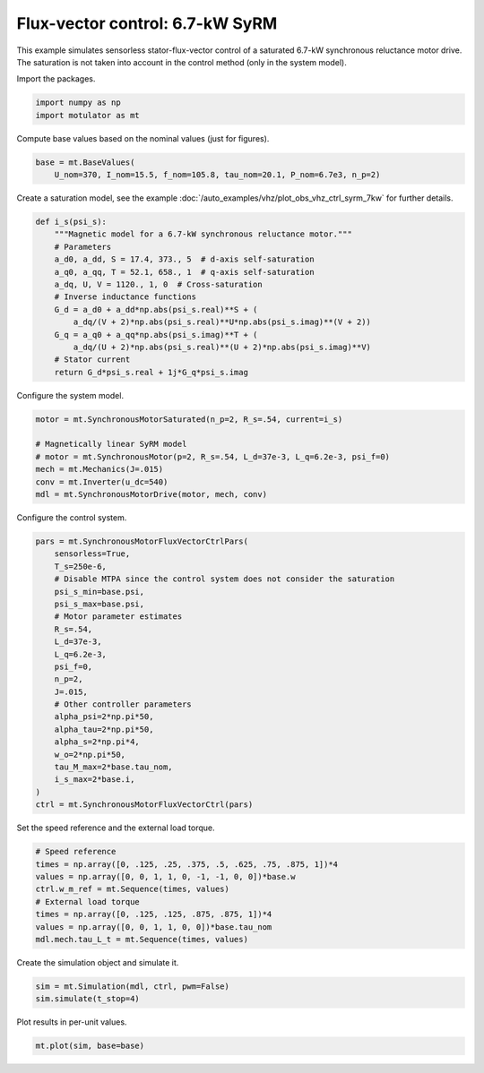 
.. DO NOT EDIT.
.. THIS FILE WAS AUTOMATICALLY GENERATED BY SPHINX-GALLERY.
.. TO MAKE CHANGES, EDIT THE SOURCE PYTHON FILE:
.. "auto_examples/flux_vector/plot_flux_vector_syrm_7kw.py"
.. LINE NUMBERS ARE GIVEN BELOW.

.. only:: html

    .. note::
        :class: sphx-glr-download-link-note

        :ref:`Go to the end <sphx_glr_download_auto_examples_flux_vector_plot_flux_vector_syrm_7kw.py>`
        to download the full example code

.. rst-class:: sphx-glr-example-title

.. _sphx_glr_auto_examples_flux_vector_plot_flux_vector_syrm_7kw.py:


Flux-vector control: 6.7-kW SyRM
================================

This example simulates sensorless stator-flux-vector control of a saturated
6.7-kW synchronous reluctance motor drive. The saturation is not taken into
account in the control method (only in the system model).

.. GENERATED FROM PYTHON SOURCE LINES 12-13

Import the packages.

.. GENERATED FROM PYTHON SOURCE LINES 13-17

.. code-block:: default


    import numpy as np
    import motulator as mt








.. GENERATED FROM PYTHON SOURCE LINES 18-19

Compute base values based on the nominal values (just for figures).

.. GENERATED FROM PYTHON SOURCE LINES 19-23

.. code-block:: default


    base = mt.BaseValues(
        U_nom=370, I_nom=15.5, f_nom=105.8, tau_nom=20.1, P_nom=6.7e3, n_p=2)








.. GENERATED FROM PYTHON SOURCE LINES 24-26

Create a saturation model, see the example
:doc:`/auto_examples/vhz/plot_obs_vhz_ctrl_syrm_7kw` for further details.

.. GENERATED FROM PYTHON SOURCE LINES 26-43

.. code-block:: default



    def i_s(psi_s):
        """Magnetic model for a 6.7-kW synchronous reluctance motor."""
        # Parameters
        a_d0, a_dd, S = 17.4, 373., 5  # d-axis self-saturation
        a_q0, a_qq, T = 52.1, 658., 1  # q-axis self-saturation
        a_dq, U, V = 1120., 1, 0  # Cross-saturation
        # Inverse inductance functions
        G_d = a_d0 + a_dd*np.abs(psi_s.real)**S + (
            a_dq/(V + 2)*np.abs(psi_s.real)**U*np.abs(psi_s.imag)**(V + 2))
        G_q = a_q0 + a_qq*np.abs(psi_s.imag)**T + (
            a_dq/(U + 2)*np.abs(psi_s.real)**(U + 2)*np.abs(psi_s.imag)**V)
        # Stator current
        return G_d*psi_s.real + 1j*G_q*psi_s.imag









.. GENERATED FROM PYTHON SOURCE LINES 44-45

Configure the system model.

.. GENERATED FROM PYTHON SOURCE LINES 45-54

.. code-block:: default


    motor = mt.SynchronousMotorSaturated(n_p=2, R_s=.54, current=i_s)

    # Magnetically linear SyRM model
    # motor = mt.SynchronousMotor(p=2, R_s=.54, L_d=37e-3, L_q=6.2e-3, psi_f=0)
    mech = mt.Mechanics(J=.015)
    conv = mt.Inverter(u_dc=540)
    mdl = mt.SynchronousMotorDrive(motor, mech, conv)








.. GENERATED FROM PYTHON SOURCE LINES 55-56

Configure the control system.

.. GENERATED FROM PYTHON SOURCE LINES 56-80

.. code-block:: default


    pars = mt.SynchronousMotorFluxVectorCtrlPars(
        sensorless=True,
        T_s=250e-6,
        # Disable MTPA since the control system does not consider the saturation
        psi_s_min=base.psi,
        psi_s_max=base.psi,
        # Motor parameter estimates
        R_s=.54,
        L_d=37e-3,
        L_q=6.2e-3,
        psi_f=0,
        n_p=2,
        J=.015,
        # Other controller parameters
        alpha_psi=2*np.pi*50,
        alpha_tau=2*np.pi*50,
        alpha_s=2*np.pi*4,
        w_o=2*np.pi*50,
        tau_M_max=2*base.tau_nom,
        i_s_max=2*base.i,
    )
    ctrl = mt.SynchronousMotorFluxVectorCtrl(pars)








.. GENERATED FROM PYTHON SOURCE LINES 81-82

Set the speed reference and the external load torque.

.. GENERATED FROM PYTHON SOURCE LINES 82-92

.. code-block:: default


    # Speed reference
    times = np.array([0, .125, .25, .375, .5, .625, .75, .875, 1])*4
    values = np.array([0, 0, 1, 1, 0, -1, -1, 0, 0])*base.w
    ctrl.w_m_ref = mt.Sequence(times, values)
    # External load torque
    times = np.array([0, .125, .125, .875, .875, 1])*4
    values = np.array([0, 0, 1, 1, 0, 0])*base.tau_nom
    mdl.mech.tau_L_t = mt.Sequence(times, values)








.. GENERATED FROM PYTHON SOURCE LINES 93-94

Create the simulation object and simulate it.

.. GENERATED FROM PYTHON SOURCE LINES 94-98

.. code-block:: default


    sim = mt.Simulation(mdl, ctrl, pwm=False)
    sim.simulate(t_stop=4)








.. GENERATED FROM PYTHON SOURCE LINES 99-100

Plot results in per-unit values.

.. GENERATED FROM PYTHON SOURCE LINES 100-102

.. code-block:: default


    mt.plot(sim, base=base)



.. image-sg:: /auto_examples/flux_vector/images/sphx_glr_plot_flux_vector_syrm_7kw_001.png
   :alt: plot flux vector syrm 7kw
   :srcset: /auto_examples/flux_vector/images/sphx_glr_plot_flux_vector_syrm_7kw_001.png
   :class: sphx-glr-single-img






.. rst-class:: sphx-glr-timing

   **Total running time of the script:** ( 0 minutes  13.914 seconds)


.. _sphx_glr_download_auto_examples_flux_vector_plot_flux_vector_syrm_7kw.py:

.. only:: html

  .. container:: sphx-glr-footer sphx-glr-footer-example




    .. container:: sphx-glr-download sphx-glr-download-python

      :download:`Download Python source code: plot_flux_vector_syrm_7kw.py <plot_flux_vector_syrm_7kw.py>`

    .. container:: sphx-glr-download sphx-glr-download-jupyter

      :download:`Download Jupyter notebook: plot_flux_vector_syrm_7kw.ipynb <plot_flux_vector_syrm_7kw.ipynb>`


.. only:: html

 .. rst-class:: sphx-glr-signature

    `Gallery generated by Sphinx-Gallery <https://sphinx-gallery.github.io>`_
